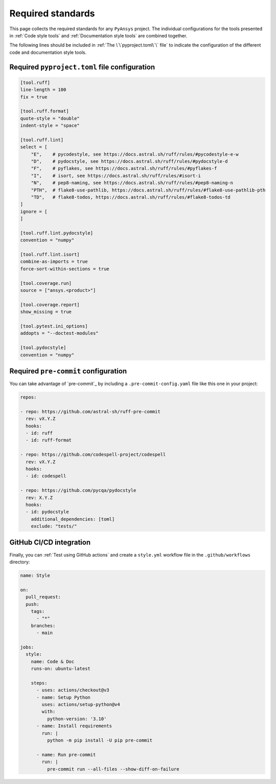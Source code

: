 Required standards
==================

This page collects the required standards for any ``PyAnsys`` project. The
individual configurations for the tools presented in :ref:`Code style tools` and
:ref:`Documentation style tools` are combined together.

The following lines should be included in :ref:`The \`\`pyproject.toml\`\` file`
to indicate the configuration of the different code and documentation style tools.

Required ``pyproject.toml`` file configuration
----------------------------------------------

.. code-block:: toml

    [tool.ruff]
    line-length = 100
    fix = true

    [tool.ruff.format]
    quote-style = "double"
    indent-style = "space"

    [tool.ruff.lint]
    select = [
        "E",    # pycodestyle, see https://docs.astral.sh/ruff/rules/#pycodestyle-e-w
        "D",    # pydocstyle, see https://docs.astral.sh/ruff/rules/#pydocstyle-d
        "F",    # pyflakes, see https://docs.astral.sh/ruff/rules/#pyflakes-f
        "I",    # isort, see https://docs.astral.sh/ruff/rules/#isort-i
        "N",    # pep8-naming, see https://docs.astral.sh/ruff/rules/#pep8-naming-n
        "PTH",  # flake8-use-pathlib, https://docs.astral.sh/ruff/rules/#flake8-use-pathlib-pth
        "TD",   # flake8-todos, https://docs.astral.sh/ruff/rules/#flake8-todos-td
    ]
    ignore = [
    ]

    [tool.ruff.lint.pydocstyle]
    convention = "numpy"

    [tool.ruff.lint.isort]
    combine-as-imports = true
    force-sort-within-sections = true
    
    [tool.coverage.run]
    source = ["ansys.<product>"]

    [tool.coverage.report]
    show_missing = true

    [tool.pytest.ini_options]
    addopts = "--doctest-modules"

    [tool.pydocstyle]
    convention = "numpy"

Required ``pre-commit`` configuration
-------------------------------------

You can take advantage of `pre-commit`_ by including a
``.pre-commit-config.yaml`` file like this one in your project:

.. code-block:: yaml

    repos:
    
    - repo: https://github.com/astral-sh/ruff-pre-commit
      rev: vX.Y.Z
      hooks:
      - id: ruff
      - id: ruff-format

    - repo: https://github.com/codespell-project/codespell
      rev: vX.Y.Z
      hooks:
      - id: codespell
    
    - repo: https://github.com/pycqa/pydocstyle
      rev: X.Y.Z
      hooks:
      - id: pydocstyle
        additional_dependencies: [toml]
        exclude: "tests/"

GitHub CI/CD integration
------------------------

Finally, you can :ref:`Test using GitHub actions` and
create a ``style.yml`` workflow file in the ``.github/workflows``
directory:

.. code-block:: yaml

    name: Style
    
    on:
      pull_request:
      push:
        tags:
          - "*"
        branches:
          - main
    
    jobs:
      style:
        name: Code & Doc
        runs-on: ubuntu-latest
    
        steps:
          - uses: actions/checkout@v3
          - name: Setup Python
            uses: actions/setup-python@v4
            with:
              python-version: '3.10'
          - name: Install requirements
            run: |
              python -m pip install -U pip pre-commit
    
          - name: Run pre-commit
            run: |
              pre-commit run --all-files --show-diff-on-failure
